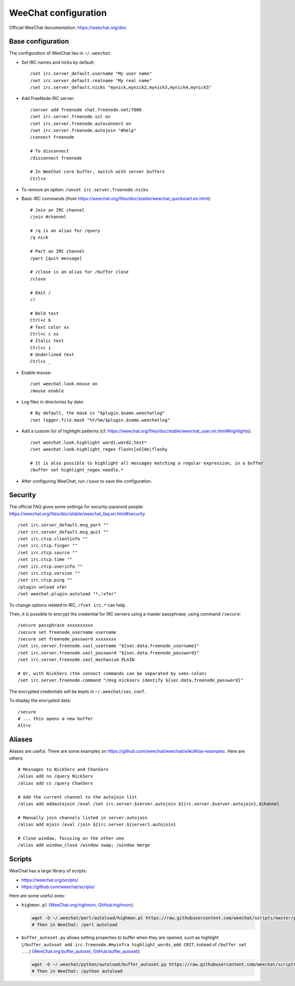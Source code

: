 WeeChat configuration
=====================

Official WeeChat documentation: https://weechat.org/doc

Base configuration
------------------

The configuration of WeeChat lies in ``~/.weechat``.

* Set IRC names and nicks by default::

      /set irc.server_default.username "My user name"
      /set irc.server_default.realname "My real name"
      /set irc.server_default.nicks "mynick,mynick2,mynick3,mynick4,mynick5"

* Add FreeNode IRC server::

      /server add freenode chat.freenode.net/7000
      /set irc.server.freenode.ssl on
      /set irc.server.freenode.autoconnect on
      /set irc.server.freenode.autojoin "#help"
      /connect freenode

      # To disconnect
      /disconnect freenode

      # In WeeChat core buffer, switch with server buffers
      Ctrl+x

* To remove an option: ``/unset irc.server.freenode.nicks``

* Basic IRC commands (from https://weechat.org/files/doc/stable/weechat_quickstart.en.html)::

      # Join an IRC channel
      /join #channel

      # /q is an alias for /query
      /q nick

      # Part an IRC channel
      /part [quit message]

      # /close is an alias for /buffer close
      /close

      # Emit /
      //

      # Bold text
      Ctrl+c b
      # Text color xx
      Ctrl+c c xx
      # Italic text
      Ctrl+c i
      # Underlined text
      Ctrl+c _

* Enable mouse::

      /set weechat.look.mouse on
      /mouse enable

* Log files in directories by date::

      # By default, the mask is "$plugin.$name.weechatlog"
      /set logger.file.mask "%Y/%m/$plugin.$name.weechatlog"

* Add a custom list of highlight patterns (cf. https://weechat.org/files/doc/stable/weechat_user.en.html#highlights)::

      /set weechat.look.highlight word1,word2,test*
      /set weechat.look.highlight_regex flashc[oö]de|flashy

      # It is also possible to highlight all messages matching a regular expression, in a buffer
      /buffer set highlight_regex needle.*

* After configuring WeeChat, run ``/save`` to save the configuration.


Security
--------

The official FAQ gives some settings for security-paranoid people: https://weechat.org/files/doc/stable/weechat_faq.en.html#security

::

    /set irc.server_default.msg_part ""
    /set irc.server_default.msg_quit ""
    /set irc.ctcp.clientinfo ""
    /set irc.ctcp.finger ""
    /set irc.ctcp.source ""
    /set irc.ctcp.time ""
    /set irc.ctcp.userinfo ""
    /set irc.ctcp.version ""
    /set irc.ctcp.ping ""
    /plugin unload xfer
    /set weechat.plugin.autoload "*,!xfer"

To change options related to IRC, ``/fset irc.*`` can help.

Then, it is possible to encrypt the credential for IRC servers using a master passphrase, using command ``/secure``::

    /secure passphrase xxxxxxxxxx
    /secure set freenode_username username
    /secure set freenode_password xxxxxxxx
    /set irc.server.freenode.sasl_username "${sec.data.freenode_username}"
    /set irc.server.freenode.sasl_password "${sec.data.freenode_password}"
    /set irc.server.freenode.sasl_mechanism PLAIN

    # Or, with NickServ (the connect commands can be separated by semi-colon)
    /set irc.server.freenode.command "/msg nickserv identify ${sec.data.freenode_password}"

The encrypted credentials will be kepts in ``~/.weechat/sec.conf``.

To display the encrypted data::

    /secure
    # ... this opens a new buffer
    Alt+v

Aliases
-------

Aliases are useful.
There are some examples on https://github.com/weechat/weechat/wiki/Alias-examples.
Here are others::

    # Messages to NickServ and ChanServ
    /alias add ns /query NickServ
    /alias add cs /query ChanServ

    # Add the current channel to the autojoin list
    /alias add addautojoin /eval /set irc.server.$server.autojoin ${irc.server.$server.autojoin},$channel

    # Manually join channels listed in server.autojoin
    /alias add mjoin /eval /join ${irc.server.${server}.autojoin}

    # Close window, focusing on the other one
    /alias add window_close /window swap; /window merge

Scripts
-------

WeeChat has a large library of scripts:

* https://weechat.org/scripts/
* https://github.com/weechat/scripts/

Here are some useful ones:

* ``highmon.pl`` (`WeeChat.org:highmon <https://weechat.org/scripts/source/highmon.pl.html/>`_, `GitHub:highmon <https://github.com/weechat/scripts/blob/master/perl/highmon.pl>`_):

  .. code-block:: sh

      wget -O ~/.weechat/perl/autoload/highmon.pl https://raw.githubusercontent.com/weechat/scripts/master/perl/highmon.pl
      # Then in WeeChat: /perl autoload

* ``buffer_autoset.py`` allows setting properties to buffer when they are opened, such as highlight (``/buffer_autoset add irc.freenode.#myinfra highlight_words_add CRIT``, instead of ``/buffer set ...``)
  (`WeeChat.org:buffer_autoset <https://weechat.org/scripts/source/stable/buffer_autoset.py/>`_, `GitHub:buffer_autoset <https://github.com/weechat/scripts/blob/master/python/buffer_autoset.py>`_):

  .. code-block:: sh

      wget -O ~/.weechat/python/autoload/buffer_autoset.py https://raw.githubusercontent.com/weechat/scripts/master/python/buffer_autoset.py
      # Then in WeeChat: /python autoload
